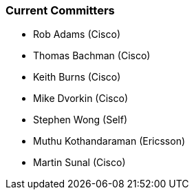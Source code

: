[[current-committers]]
=== Current Committers

* Rob Adams (Cisco)
* Thomas Bachman (Cisco)
* Keith Burns (Cisco)
* Mike Dvorkin (Cisco)
* Stephen Wong (Self)
* Muthu Kothandaraman (Ericsson)
* Martin Sunal (Cisco)

